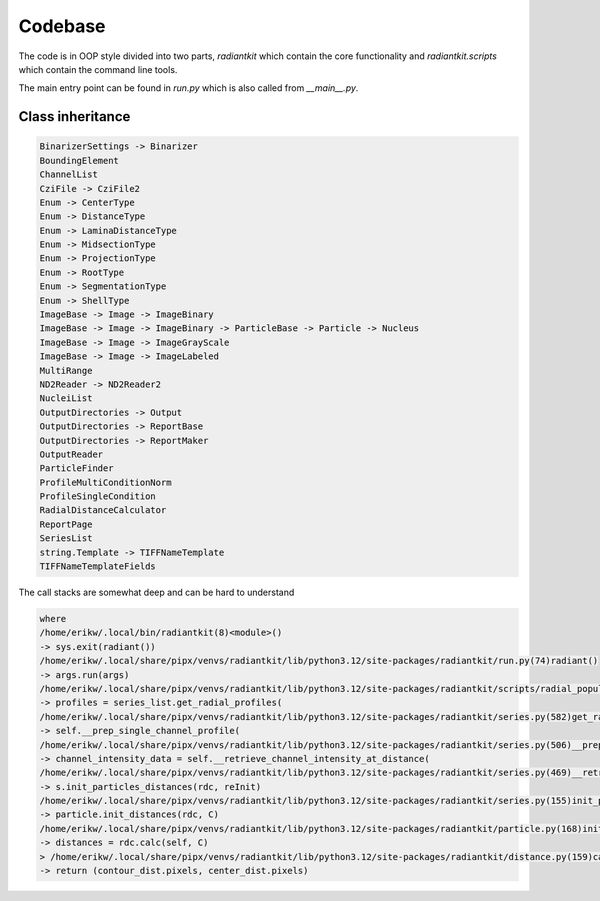 Codebase
========

The code is in OOP style divided into two parts, `radiantkit` which
contain the core functionality and `radiantkit.scripts` which contain
the command line tools.

The main entry point can be found in `run.py` which is also called from `__main__.py`.

Class inheritance
-----------------

.. code::

   BinarizerSettings -> Binarizer
   BoundingElement
   ChannelList
   CziFile -> CziFile2
   Enum -> CenterType
   Enum -> DistanceType
   Enum -> LaminaDistanceType
   Enum -> MidsectionType
   Enum -> ProjectionType
   Enum -> RootType
   Enum -> SegmentationType
   Enum -> ShellType
   ImageBase -> Image -> ImageBinary
   ImageBase -> Image -> ImageBinary -> ParticleBase -> Particle -> Nucleus
   ImageBase -> Image -> ImageGrayScale
   ImageBase -> Image -> ImageLabeled
   MultiRange
   ND2Reader -> ND2Reader2
   NucleiList
   OutputDirectories -> Output
   OutputDirectories -> ReportBase
   OutputDirectories -> ReportMaker
   OutputReader
   ParticleFinder
   ProfileMultiConditionNorm
   ProfileSingleCondition
   RadialDistanceCalculator
   ReportPage
   SeriesList
   string.Template -> TIFFNameTemplate
   TIFFNameTemplateFields


The call stacks are somewhat deep and can be hard to understand

.. code::

   where
   /home/erikw/.local/bin/radiantkit(8)<module>()
   -> sys.exit(radiant())
   /home/erikw/.local/share/pipx/venvs/radiantkit/lib/python3.12/site-packages/radiantkit/run.py(74)radiant()
   -> args.run(args)
   /home/erikw/.local/share/pipx/venvs/radiantkit/lib/python3.12/site-packages/radiantkit/scripts/radial_population.py(380)run()
   -> profiles = series_list.get_radial_profiles(
   /home/erikw/.local/share/pipx/venvs/radiantkit/lib/python3.12/site-packages/radiantkit/series.py(582)get_radial_profiles()
   -> self.__prep_single_channel_profile(
   /home/erikw/.local/share/pipx/venvs/radiantkit/lib/python3.12/site-packages/radiantkit/series.py(506)__prep_single_channel_profile()
   -> channel_intensity_data = self.__retrieve_channel_intensity_at_distance(
   /home/erikw/.local/share/pipx/venvs/radiantkit/lib/python3.12/site-packages/radiantkit/series.py(469)__retrieve_channel_intensity_at_distance()
   -> s.init_particles_distances(rdc, reInit)
   /home/erikw/.local/share/pipx/venvs/radiantkit/lib/python3.12/site-packages/radiantkit/series.py(155)init_particles_distances()
   -> particle.init_distances(rdc, C)
   /home/erikw/.local/share/pipx/venvs/radiantkit/lib/python3.12/site-packages/radiantkit/particle.py(168)init_distances()
   -> distances = rdc.calc(self, C)
   > /home/erikw/.local/share/pipx/venvs/radiantkit/lib/python3.12/site-packages/radiantkit/distance.py(159)calc()
   -> return (contour_dist.pixels, center_dist.pixels)
